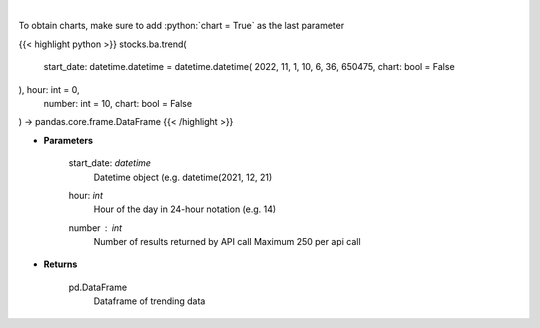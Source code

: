 .. role:: python(code)
    :language: python
    :class: highlight

|

.. raw:: html

    <h3>
    > Get sentiment data on the most talked about tickers
    within the last hour

    Source: [Sentiment Investor]
    </h3>

To obtain charts, make sure to add :python:`chart = True` as the last parameter

{{< highlight python >}}
stocks.ba.trend(
    start_date: datetime.datetime = datetime.datetime(
    2022, 11, 1, 10, 6, 36, 650475, chart: bool = False
), hour: int = 0,
    number: int = 10,
    chart: bool = False
) -> pandas.core.frame.DataFrame
{{< /highlight >}}

* **Parameters**

    start_date: *datetime*
        Datetime object (e.g. datetime(2021, 12, 21)
    hour: *int*
        Hour of the day in 24-hour notation (e.g. 14)
    number : *int*
        Number of results returned by API call
        Maximum 250 per api call

    
* **Returns**

    pd.DataFrame
        Dataframe of trending data
    